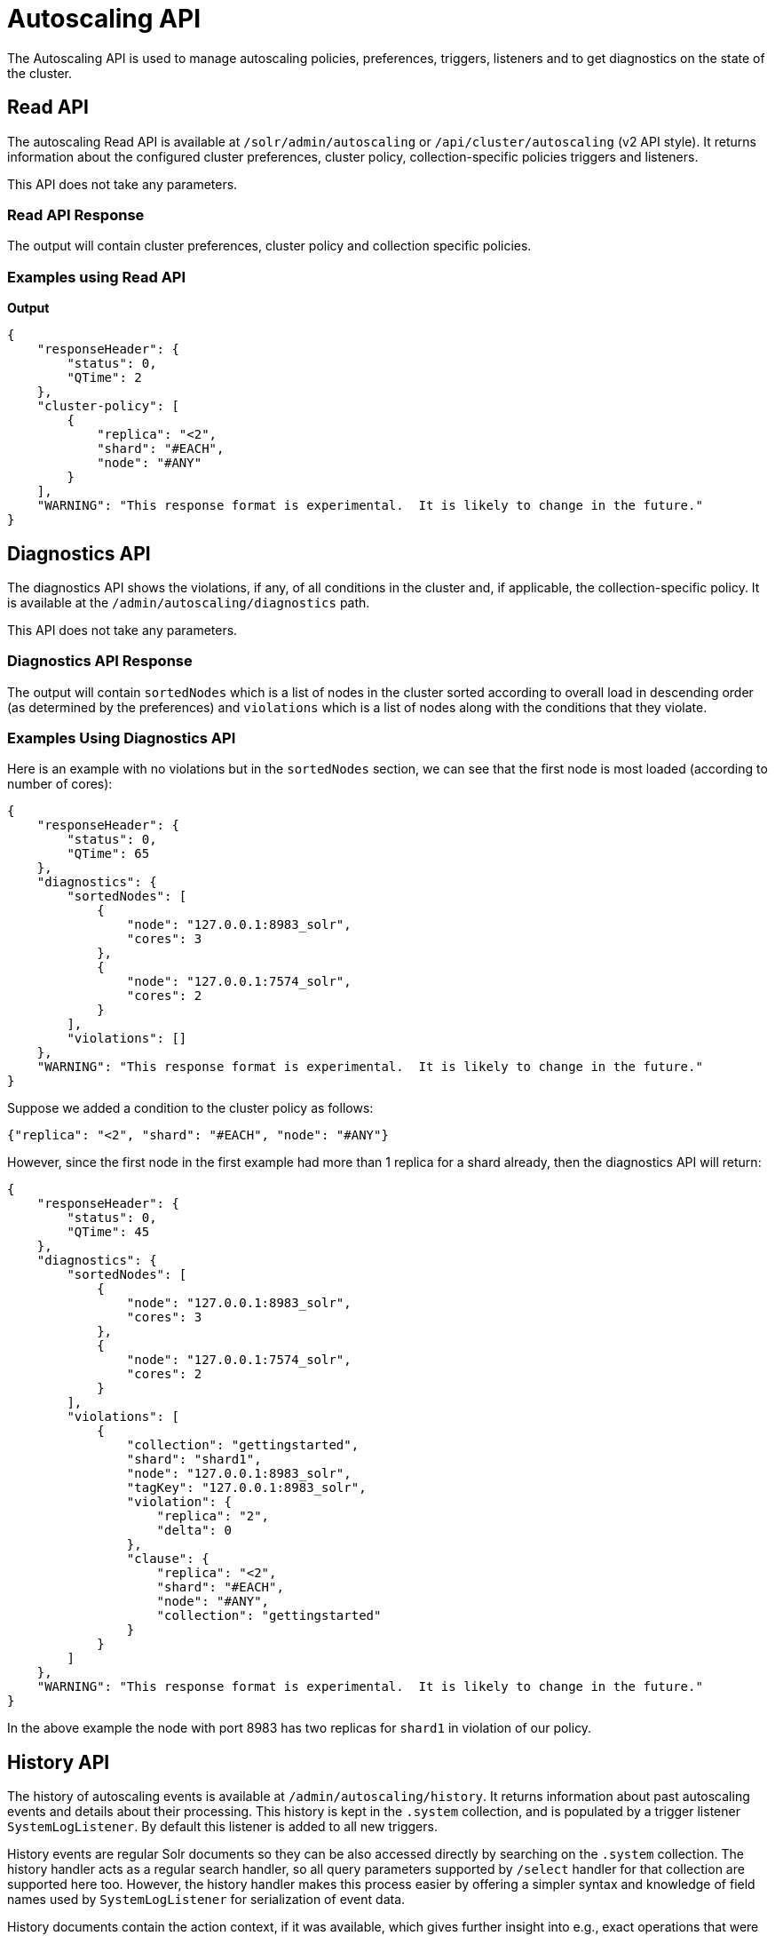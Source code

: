 = Autoscaling API
:page-toclevels: 2
:page-tocclass: right
// Licensed to the Apache Software Foundation (ASF) under one
// or more contributor license agreements.  See the NOTICE file
// distributed with this work for additional information
// regarding copyright ownership.  The ASF licenses this file
// to you under the Apache License, Version 2.0 (the
// "License"); you may not use this file except in compliance
// with the License.  You may obtain a copy of the License at
//
//   http://www.apache.org/licenses/LICENSE-2.0
//
// Unless required by applicable law or agreed to in writing,
// software distributed under the License is distributed on an
// "AS IS" BASIS, WITHOUT WARRANTIES OR CONDITIONS OF ANY
// KIND, either express or implied.  See the License for the
// specific language governing permissions and limitations
// under the License.

The Autoscaling API is used to manage autoscaling policies, preferences, triggers, listeners and to get diagnostics on the state of the cluster.

== Read API

The autoscaling Read API is available at `/solr/admin/autoscaling` or `/api/cluster/autoscaling` (v2 API style). It returns information about the configured cluster preferences, cluster policy, collection-specific policies triggers and listeners.

This API does not take any parameters.

=== Read API Response

The output will contain cluster preferences, cluster policy and collection specific policies.

=== Examples using Read API

*Output*

[source,json]
----
{
    "responseHeader": {
        "status": 0,
        "QTime": 2
    },
    "cluster-policy": [
        {
            "replica": "<2",
            "shard": "#EACH",
            "node": "#ANY"
        }
    ],
    "WARNING": "This response format is experimental.  It is likely to change in the future."
}
----

== Diagnostics API

The diagnostics API shows the violations, if any, of all conditions in the cluster and, if applicable, the collection-specific policy. It is available at the `/admin/autoscaling/diagnostics` path.

This API does not take any parameters.

=== Diagnostics API Response

The output will contain `sortedNodes` which is a list of nodes in the cluster sorted according to overall load in descending order (as determined by the preferences) and `violations` which is a list of nodes along with the conditions that they violate.

=== Examples Using Diagnostics API

Here is an example with no violations but in the `sortedNodes` section, we can see that the first node is most loaded (according to number of cores):

[source,json]
----
{
    "responseHeader": {
        "status": 0,
        "QTime": 65
    },
    "diagnostics": {
        "sortedNodes": [
            {
                "node": "127.0.0.1:8983_solr",
                "cores": 3
            },
            {
                "node": "127.0.0.1:7574_solr",
                "cores": 2
            }
        ],
        "violations": []
    },
    "WARNING": "This response format is experimental.  It is likely to change in the future."
}
----

Suppose we added a condition to the cluster policy as follows:

[source,json]
----
{"replica": "<2", "shard": "#EACH", "node": "#ANY"}
----

However, since the first node in the first example had more than 1 replica for a shard already, then the diagnostics API will return:

[source,json]
----
{
    "responseHeader": {
        "status": 0,
        "QTime": 45
    },
    "diagnostics": {
        "sortedNodes": [
            {
                "node": "127.0.0.1:8983_solr",
                "cores": 3
            },
            {
                "node": "127.0.0.1:7574_solr",
                "cores": 2
            }
        ],
        "violations": [
            {
                "collection": "gettingstarted",
                "shard": "shard1",
                "node": "127.0.0.1:8983_solr",
                "tagKey": "127.0.0.1:8983_solr",
                "violation": {
                    "replica": "2",
                    "delta": 0
                },
                "clause": {
                    "replica": "<2",
                    "shard": "#EACH",
                    "node": "#ANY",
                    "collection": "gettingstarted"
                }
            }
        ]
    },
    "WARNING": "This response format is experimental.  It is likely to change in the future."
}
----

In the above example the node with port 8983 has two replicas for `shard1` in violation of our policy.

== History API

The history of autoscaling events is available at `/admin/autoscaling/history`. It returns information
about past autoscaling events and details about their processing. This history is kept in
the `.system` collection, and is populated by a trigger listener `SystemLogListener`. By default this
listener is added to all new triggers.

History events are regular Solr documents so they can be also accessed directly by
searching on the `.system` collection. The history handler acts as a regular search handler, so all
query parameters supported by `/select` handler for that collection are supported here too.
However, the history handler makes this
process easier by offering a simpler syntax and knowledge of field names
used by `SystemLogListener` for serialization of event data.

History documents contain the action context, if it was available, which gives
further insight into e.g., exact operations that were computed and/or executed.

Specifically, the following query parameters can be used (they are turned into
filter queries, so an implicit AND is applied):

* `trigger` - trigger name
* `eventType` - event type / trigger type (e.g., `nodeAdded`)
* `collection` - collection name involved in event processing
* `stage` - event processing stage
* `action` - trigger action
* `node` - node name that the event refers to
* `beforeAction` - beforeAction stage
* `afterAction` - afterAction stage

.Example output
[source,json]
----
{
    "responseHeader": {
        "status": 0,
        "QTime": 64
    },
    "response": {
        "numFound": 2,
        "start": 0,
        "docs": [
            {
                "type": "autoscaling_event",
                "source_s": "SystemLogListener",
                "id": "15f53efdf4bT2qlmj80580yuu997vktddfob3",
                "event.id_s": "14f0d67fe7b97d80T2qlmj80580yuu997vktddfob2",
                "event.type_s": "NODELOST",
                "event.source_s": ".auto_add_replicas",
                "event.time_l": 1508941720006000000,
                "timestamp": "2017-10-25T14:29:10.091Z",
                "event.property.eventTimes_ss": [
                    "1508941720006000000"
                ],
                "event.property._enqueue_time__ss": [
                    "1508941750088000000"
                ],
                "event.property.nodeNames_ss": [
                    "192.168.1.104:7574_solr"
                ],
                "stage_s": "STARTED",
                "event_str": "{\n  \"id\":\"14f0d67fe7b97d80T2qlmj80580yuu997vktddfob2\",\n  \"source\":\".auto_add_replicas\",\n  \"eventTime\":1508941720006000000,\n  \"eventType\":\"NODELOST\",\n  \"properties\":{\n    \"eventTimes\":[1508941720006000000],\n    \"_enqueue_time_\":1508941750088000000,\n    \"nodeNames\":[\"192.168.1.104:7574_solr\"]}}",
                "_version_": 1582240104552857600
            },
            {
                "type": "autoscaling_event",
                "source_s": "SystemLogListener",
                "id": "15f53eff316T2qlmj80580yuu997vktddfob6",
                "event.id_s": "14f0d67fe7b97d80T2qlmj80580yuu997vktddfob2",
                "event.type_s": "NODELOST",
                "event.source_s": ".auto_add_replicas",
                "event.time_l": 1508941720006000000,
                "timestamp": "2017-10-25T14:29:15.158Z",
                "event.property.eventTimes_ss": [
                    "1508941720006000000"
                ],
                "event.property._enqueue_time__ss": [
                    "1508941750088000000"
                ],
                "event.property.nodeNames_ss": [
                    "192.168.1.104:7574_solr"
                ],
                "stage_s": "SUCCEEDED",
                "event_str": "{\n  \"id\":\"14f0d67fe7b97d80T2qlmj80580yuu997vktddfob2\",\n  \"source\":\".auto_add_replicas\",\n  \"eventTime\":1508941720006000000,\n  \"eventType\":\"NODELOST\",\n  \"properties\":{\n    \"eventTimes\":[1508941720006000000],\n    \"_enqueue_time_\":1508941750088000000,\n    \"nodeNames\":[\"192.168.1.104:7574_solr\"]}}",
                "_version_": 1582240109859700736
            }
        ]
    }
}
----

.Broken v2 API support
[WARNING]
====
Due to a bug in Solr 7.1.0, the History API is available only at the path `/admin/autoscaling/history`. Using the `/api/cluster/autoscaling/history` endpoint returns an error.
====

== Write API

The Write API is available at the same `/admin/autoscaling` and `/api/cluster/autoscaling` endpoints as the Read API but can only be used with the *POST* HTTP verb.

The payload of the POST request is a JSON message with commands to set and remove components. Multiple commands can be specified together in the payload. The commands are executed in the order specified and the changes are atomic, i.e., either all succeed or none.

=== Create and Modify Cluster Preferences

Cluster preferences are specified as a list of sort preferences. Multiple sorting preferences can be specified and they are applied in the order they are set.

They are defined using the `set-cluster-preferences` command.

Each preference is a JSON map having the following syntax:

`{'<sort_order>':'<sort_param>', 'precision':'<precision_val>'}`

See the section <<solrcloud-autoscaling-policy-preferences.adoc#cluster-preferences-specification,Cluster Preferences Specification>> for details about the allowed values for the `sort_order`, `sort_param` and `precision` parameters.

Changing the cluster preferences after the cluster is already built doesn't automatically reconfigure the cluster. However, all future cluster management operations will use the changed preferences.

*Input*

[source,json]
----
{
"set-cluster-preferences" : [
  {"minimize": "cores"}
  ]
}
----

*Output*

The output has a key named `result` which will return either `success` or `failure` depending on whether the command succeeded or failed.

[source,json]
----
{
    "responseHeader": {
        "status": 0,
        "QTime": 138
    },
    "result": "success",
    "WARNING": "This response format is experimental.  It is likely to change in the future."
}
----

==== Example Setting Cluster Preferences

In this example we add cluster preferences that sort on three different parameters:

[source,json]
----
{
  "set-cluster-preferences": [
    {
      "minimize": "cores",
      "precision": 2
    },
    {
      "maximize": "freedisk",
      "precision": 100
    },
    {
      "minimize": "sysLoadAvg",
      "precision": 10
    }
  ]
}
----

We can remove all cluster preferences by setting preferences to an empty list.
[source,json]
----
{
  "set-cluster-preferences": []
}
----

=== Create and Modify Cluster Policies

Cluster policies are set using the `set-cluster-policy` command.

Like `set-cluster-preferences`, the policy definition is a JSON map defining the desired attributes and values.

Refer to the <<solrcloud-autoscaling-policy-preferences.adoc#policy-specification,Policy Specification>> section for details of the allowed values for each condition in the policy.

*Input*:
[source,json]
----
{
"set-cluster-policy": [
  {"replica": "<2", "shard": "#EACH", "node": "#ANY"}
  ]
}
----

*Output*:
[source,json]
----
{
    "responseHeader": {
        "status": 0,
        "QTime": 47
    },
    "result": "success",
    "WARNING": "This response format is experimental.  It is likely to change in the future."
}
----

We can remove all cluster policy conditions by setting policy to an empty list.

[source,json]
----
{
  "set-cluster-policy": []
}
----

Changing the cluster policy after the cluster is already built doesn't automatically reconfigure the cluster. However, all future cluster management operations will use the changed cluster policy.

=== Create and Modify Collection-Specific Policy

The `set-policy` command accepts a map of policy names to the list of conditions for that policy. Multiple named policies can be specified together. A named policy that does not exist already is created and if the named policy accepts already then it is replaced.

Refer to the <<solrcloud-autoscaling-policy-preferences.adoc#policy-specification,Policy Specification>> section for details of the allowed values for each condition in the policy.

*Input*

[source,json]
----
{
"set-policy": {
  "policy1": [
    {"replica": "1", "shard": "#EACH", "port": "8983"}
    ]
  }
}
----

*Output*

[source,json]
----
{
    "responseHeader": {
        "status": 0,
        "QTime": 246
    },
    "result": "success",
    "WARNING": "This response format is experimental.  It is likely to change in the future."
}
----

Changing the policy after the collection is already built doesn't automatically reconfigure the collection. However, all future cluster management operations will use the changed policy.

=== Remove a Collection-Specific Policy

The `remove-policy` command accepts a policy name to be removed from Solr. The policy being removed must not be attached to any collection otherwise the command will fail.

*Input*
[source,json]
----
{"remove-policy": "policy1"}
----

*Output*
[source,json]
----
{
    "responseHeader": {
        "status": 0,
        "QTime": 42
    },
    "result": "success",
    "WARNING": "This response format is experimental.  It is likely to change in the future."
}
----

If you attempt to remove a policy that is being used by a collection, this command will fail to delete the policy until the collection itself is deleted.

=== Create/Update Trigger

The `set-trigger` command can be used to create a new trigger or overwrite an existing one.

You can see the section <<solrcloud-autoscaling-triggers.adoc#trigger-configuration,Trigger Configuration>> for a full list of configuration options.

.Creating a nodeAdded Trigger
[source,json]
----
{
 "set-trigger": {
  "name" : "node_added_trigger",
  "event" : "nodeAdded",
  "waitFor" : "1s"
 }
}
----

.Updating Trigger with waitFor set to 5 seconds
[source,json]
----
{
 "set-trigger": {
  "name" : "node_added_trigger",
  "event" : "nodeAdded",
  "waitFor" : "5s",
 }
}
----

.Creating a nodeLost Trigger
[source,json]
----
{
 "set-trigger": {
  "name" : "node_lost_trigger1",
  "event" : "nodeLost",
  "waitFor" : "60s",
 }
}
----

=== Remove Trigger

The `remove-trigger` command can be used to remove a trigger. It accepts a single parameter: the name of the trigger.

.Removing the nodeLost Trigger
[source,json]
----
{
 "remove-trigger": {
  "name" : "node_lost_trigger1"
 }
}
----

=== Create/Update Trigger Listener

The `set-listener` command can be used to create or modify a listener for a trigger.

You can see the section <<solrcloud-autoscaling-listeners.adoc#listener-configuration,Trigger Listener Configuration>> for a full list of configuration options.

.Creating a listener for the nodeAdded Trigger
[source,json]
----
{
 "set-listener": {
    "name": "foo",
    "trigger": "node_added_trigger",
    "stage": ["STARTED", "ABORTED", "SUCCEEDED", "FAILED"],
    "class": "com.example.Listener"
 }
}
----

=== Remove Trigger Listener

The `remove-listener` command can be used to remove an existing listener. It accepts a single parameter: the name of the listener.

.Removing the foo listener
[source,json]
----
{
 "remove-listener": {
    "name": "foo"
 }
}
----
